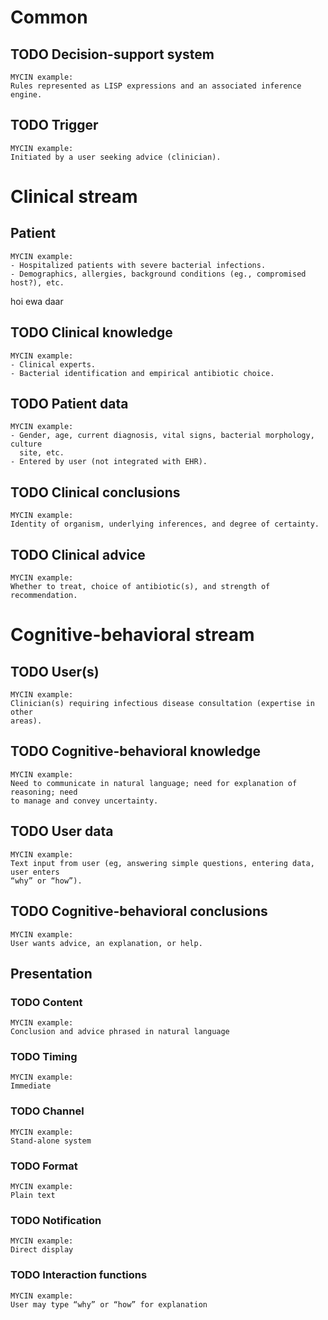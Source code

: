 * Common
** TODO Decision-support system

#+BEGIN_EXAMPLE
MYCIN example:
Rules represented as LISP expressions and an associated inference engine.
#+END_EXAMPLE

** TODO Trigger

#+BEGIN_EXAMPLE
MYCIN example:
Initiated by a user seeking advice (clinician).
#+END_EXAMPLE

* Clinical stream
** Patient
SCHEDULED: <2016-04-14 Thu 11:43>
:PROPERTIES:
:PAGE: 0
:END:

#+BEGIN_EXAMPLE
MYCIN example:
- Hospitalized patients with severe bacterial infections.
- Demographics, allergies, background conditions (eg., compromised host?), etc.
#+END_EXAMPLE

hoi ewa daar


** TODO Clinical knowledge

#+BEGIN_EXAMPLE
MYCIN example:
- Clinical experts.
- Bacterial identification and empirical antibiotic choice.
#+END_EXAMPLE

** TODO Patient data

#+BEGIN_EXAMPLE
MYCIN example:
- Gender, age, current diagnosis, vital signs, bacterial morphology, culture
  site, etc.
- Entered by user (not integrated with EHR).
#+END_EXAMPLE

** TODO Clinical conclusions

#+BEGIN_EXAMPLE
MYCIN example:
Identity of organism, underlying inferences, and degree of certainty.
#+END_EXAMPLE

** TODO Clinical advice

#+BEGIN_EXAMPLE
MYCIN example:
Whether to treat, choice of antibiotic(s), and strength of recommendation.
#+END_EXAMPLE

* Cognitive-behavioral stream
** TODO User(s)

#+BEGIN_EXAMPLE
MYCIN example:
Clinician(s) requiring infectious disease consultation (expertise in other
areas).
#+END_EXAMPLE

** TODO Cognitive-behavioral knowledge

#+BEGIN_EXAMPLE
MYCIN example:
Need to communicate in natural language; need for explanation of reasoning; need
to manage and convey uncertainty.
#+END_EXAMPLE

** TODO User data

#+BEGIN_EXAMPLE
MYCIN example:
Text input from user (eg, answering simple questions, entering data, user enters
“why” or “how”).
#+END_EXAMPLE

** TODO Cognitive-behavioral conclusions

#+BEGIN_EXAMPLE
MYCIN example:
User wants advice, an explanation, or help.
#+END_EXAMPLE

** Presentation
*** TODO Content

#+BEGIN_EXAMPLE
MYCIN example:
Conclusion and advice phrased in natural language
#+END_EXAMPLE

*** TODO Timing

#+BEGIN_EXAMPLE
MYCIN example:
Immediate
#+END_EXAMPLE

*** TODO Channel

#+BEGIN_EXAMPLE
MYCIN example:
Stand-alone system
#+END_EXAMPLE

*** TODO Format

#+BEGIN_EXAMPLE
MYCIN example:
Plain text
#+END_EXAMPLE

*** TODO Notification

#+BEGIN_EXAMPLE
MYCIN example:
Direct display
#+END_EXAMPLE

*** TODO Interaction functions

#+BEGIN_EXAMPLE
MYCIN example:
User may type “why” or “how” for explanation
#+END_EXAMPLE

